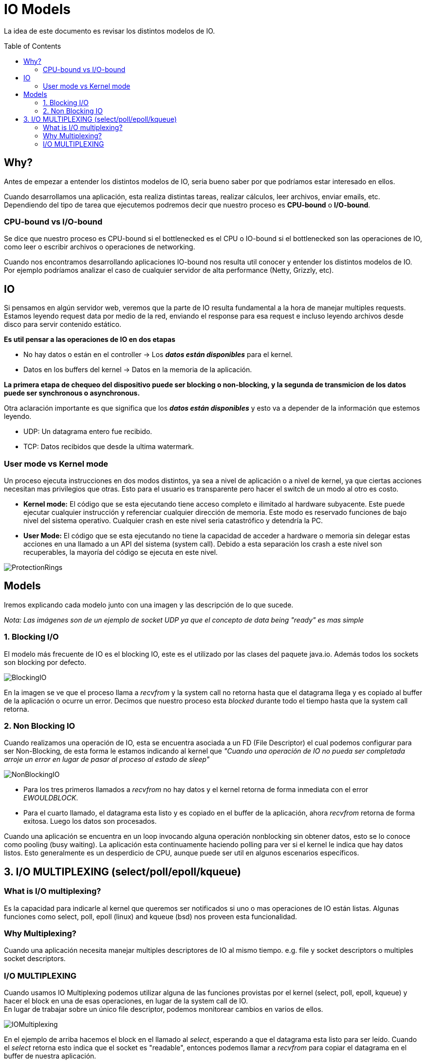 = IO Models
:toc: macro
:sectnumlevels: 4

La idea de este documento es revisar los distintos modelos de IO.

toc::[]
== Why?

Antes de empezar a entender los distintos modelos de IO, seria bueno saber por que
podríamos estar interesado en ellos.

Cuando desarrollamos una aplicación, esta realiza distintas tareas, realizar cálculos,
leer archivos, enviar emails, etc. Dependiendo del tipo de tarea que ejecutemos podremos
decir que nuestro proceso es *CPU-bound* o *I/O-bound*.

=== CPU-bound vs I/O-bound

Se dice que nuestro proceso es CPU-bound si el bottlenecked es el CPU o IO-bound
si el bottlenecked son las operaciones de IO, como leer o escribir archivos o operaciones
de networking.

Cuando nos encontramos desarrollando aplicaciones IO-bound nos resulta util conocer y entender
los distintos modelos de IO. Por ejemplo podríamos analizar el caso de cualquier
servidor de alta performance (Netty, Grizzly, etc).

== IO

Si pensamos en algún servidor web, veremos que la parte de IO resulta fundamental a la hora
de manejar multiples requests. Estamos leyendo request data por medio de la red, enviando el
response para esa request e incluso leyendo archivos desde disco para servir contenido estático.

*Es util pensar a las operaciones de IO en dos etapas*

* No hay datos o están en el controller -> Los *_datos están disponibles_* para el kernel.
* Datos en los buffers del kernel -> Datos en la memoria de la aplicación.

*La primera etapa de chequeo del dispositivo puede ser blocking o non-blocking, y la segunda de transmicion de
los datos puede ser synchronous o asynchronous.*

Otra aclaración importante es que significa que los *_datos están disponibles_* y esto va
a depender de la información que estemos leyendo.

* UDP: Un datagrama entero fue recibido.
* TCP: Datos recibidos que desde la ultima watermark.

=== User mode vs Kernel mode

Un proceso ejecuta instrucciones en dos modos distintos, ya sea a nivel de aplicación o a nivel de kernel, ya
que ciertas acciones necesitan mas privilegios que otras. Esto para el usuario es transparente pero hacer el switch
de un modo al otro es costo.

* *Kernel mode:* El código que se esta ejecutando tiene acceso completo e ilimitado al hardware subyacente.
Este puede ejecutar cualquier instrucción y referenciar cualquier dirección de memoria. Este modo es reservado
funciones de bajo nivel del sistema operativo. Cualquier crash en este nivel seria catastrófico y detendría la PC.

* *User Mode:* El código que se esta ejecutando no tiene la capacidad de acceder a hardware o memoria sin delegar estas
acciones en una llamado a un API del sistema (system call). Debido a esta separación los crash a este nivel son
recuperables, la mayoría del código se ejecuta en este nivel.

image::images/ProtectionRings.png[]

== Models

Iremos explicando cada modelo junto con una imagen y las descripción de lo que sucede.

_Nota: Las imágenes son de un ejemplo de socket UDP ya que el concepto de data being "ready" es mas simple_

=== 1. Blocking I/O

El modelo más frecuente de IO es el blocking IO, este es el utilizado por las clases del paquete java.io.
Además todos los sockets son blocking por defecto.

image::images/BlockingIO.png[]

En la imagen se ve que el proceso llama a _recvfrom_ y la system call no retorna hasta que el datagrama llega y es
copiado al buffer de la aplicación o ocurre un error.
Decimos que nuestro proceso esta _blocked_ durante todo el tiempo hasta que la system call retorna.

=== 2. Non Blocking IO

Cuando realizamos una operación de IO, esta se encuentra asociada a un FD (File Descriptor) el cual podemos configurar
para ser Non-Blocking, de esta forma le estamos indicando al kernel que _"Cuando una operación de IO no pueda ser completada arroje un error
en lugar de pasar al proceso al estado de sleep"_

image::images/NonBlockingIO.png[]

* Para los tres primeros llamados a _recvfrom_ no hay datos y el kernel retorna de forma inmediata con el error _EWOULDBLOCK_.
* Para el cuarto llamado, el datagrama esta listo y es copiado en el buffer de la aplicación, ahora _recvfrom_ retorna de forma exitosa. Luego los datos son procesados.

Cuando una aplicación se encuentra en un loop invocando alguna operación nonblocking sin obtener datos, esto se lo conoce como pooling (busy waiting).
La aplicación esta continuamente haciendo polling para ver si el kernel le indica que hay datos listos. Esto generalmente es un desperdicio de CPU, aunque puede ser
util en algunos escenarios específicos.

== 3. I/O MULTIPLEXING (select/poll/epoll/kqueue)

=== What is I/O multiplexing?

Es la capacidad para indicarle al kernel que queremos ser notificados si uno o mas operaciones de IO están listas.
Algunas funciones como select, poll, epoll (linux) and kqueue (bsd) nos proveen esta funcionalidad.

=== Why Multiplexing?

Cuando una aplicación necesita manejar multiples descriptores de IO al mismo tiempo. e.g. file y socket descriptors o multiples socket descriptors.

=== I/O MULTIPLEXING

Cuando usamos IO Multiplexing podemos utilizar alguna de las funciones provistas por el kernel (select, poll, epoll, kqueue) y hacer el block
en una de esas operaciones, en lugar de la system call de IO. +
En lugar de trabajar sobre un único file descriptor, podemos monitorear cambios en varios de ellos.

image::images/IOMultiplexing.png[]

En el ejemplo de arriba hacemos el block en el llamado al _select_, esperando a que el datagrama esta listo para ser leído.
Cuando el _select_ retorna esto indica que el socket es "readable", entonces podemos llamar a _recvfrom_ para copiar el datagrama
en el buffer de nuestra aplicación.

==== Comparing to the blocking I/O model
Si comparamos la figura del modelo 1 y la del 3:

* Ventajas: Podemos monitorear mas de un descriptor hasta que este listo
* Desventajas: Usando el _select_ requiere dos system calls _(select y recvfrom)_ en lugar de un solo llamado.

==== Multithreading with blocking I/O

Otro modelo muy relacionado es el de _Multithreading con blocking IO_. Ese modelo se asemeja mucho al anterior, excepto que en lugar de usar
_select_ para bloquear multiples descriptores utiliza multiples hilos, o sea uno por descriptor.


